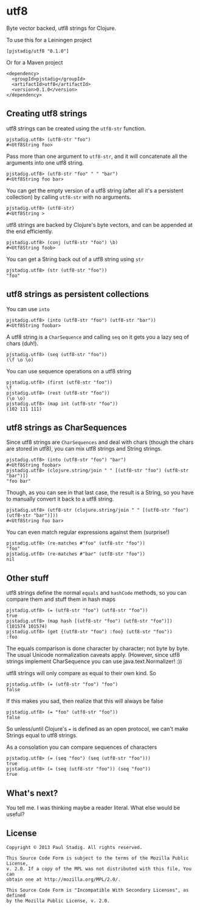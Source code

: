 #+STARTUP: hidestars showall
* utf8
  Byte vector backed, utf8 strings for Clojure.

  To use this for a Leiningen project

  : [pjstadig/utf8 "0.1.0"]

  Or for a Maven project

  : <dependency>
  :   <groupId>pjstadig</groupId>
  :   <artifactId>utf8</artifactId>
  :   <version>0.1.0</version>
  : </dependency>

** Creating utf8 strings
   utf8 strings can be created using the ~utf8-str~ function.

   : pjstadig.utf8> (utf8-str "foo")
   : #<Utf8String foo>

   Pass more than one argument to ~utf8-str~, and it will concatenate all the
   arguments into one utf8 string.

   : pjstadig.utf8> (utf8-str "foo" " " "bar")
   : #<Utf8String foo bar>

   You can get the empty version of a utf8 string (after all it's a persistent
   collection) by calling ~utf8-str~ with no arguments.

   : pjstadig.utf8> (utf8-str)
   : #<Utf8String >

   utf8 strings are backed by Clojure's byte vectors, and can be appended at the
   end efficiently.
   
   : pjstadig.utf8> (conj (utf8-str "foo") \b)
   : #<Utf8String foob>

   You can get a String back out of a utf8 string using ~str~

   : pjstadig.utf8> (str (utf8-str "foo"))
   : "foo"
** utf8 strings as persistent collections
   You can use ~into~
   
   : pjstadig.utf8> (into (utf8-str "foo") (utf8-str "bar"))
   : #<Utf8String foobar>
   
   A utf8 string is a ~CharSequence~ and calling ~seq~ on it gets you a lazy seq
   of chars (duh!).

   : pjstadig.utf8> (seq (utf8-str "foo"))
   : (\f \o \o)

   You can use sequence operations on a utf8 string

   : pjstadig.utf8> (first (utf8-str "foo"))
   : \f
   : pjstadig.utf8> (rest (utf8-str "foo"))
   : (\o \o)
   : pjstadig.utf8> (map int (utf8-str "foo"))
   : (102 111 111)
** utf8 strings as CharSequences
   Since utf8 strings are ~CharSequences~ and deal with chars (though the chars
   are stored in utf8), you can mix utf8 strings and String strings.

   : pjstadig.utf8> (into (utf8-str "foo") "bar")
   : #<Utf8String foobar>
   : pjstadig.utf8> (clojure.string/join " " [(utf8-str "foo") (utf8-str "bar")])
   : "foo bar"

   Though, as you can see in that last case, the result is a String, so you have
   to manually convert it back to a utf8 string.

   : pjstadig.utf8> (utf8-str (clojure.string/join " " [(utf8-str "foo") (utf8-str "bar")]))
   : #<Utf8String foo bar>

   You can even match regular expressions against them (surprise!)

   : pjstadig.utf8> (re-matches #"foo" (utf8-str "foo"))
   : "foo"
   : pjstadig.utf8> (re-matches #"bar" (utf8-str "foo"))
   : nil
** Other stuff
   utf8 strings define the normal ~equals~ and ~hashCode~ methods, so you can
   compare them and stuff them in hash maps

   : pjstadig.utf8> (= (utf8-str "foo") (utf8-str "foo"))
   : true
   : pjstadig.utf8> (map hash [(utf8-str "foo") (utf8-str "foo")])
   : (101574 101574)
   : pjstadig.utf8> (get {(utf8-str "foo") :foo} (utf8-str "foo"))
   : :foo

   The equals comparison is done character by character; not byte by byte.  The
   usual Unicode normalization caveats apply.  (However, since utf8 strings
   implement CharSequence you can use java.text.Normalizer! :))
   
   utf8 strings will only compare as equal to their own kind.  So

   : pjstadig.utf8> (= (utf8-str "foo") "foo")
   : false
   
   If this makes you sad, then realize that this will always be false

   : pjstadig.utf8> (= "foo" (utf8-str "foo"))
   : false

   So unless/until Clojure's ~=~ is defined as an open protocol, we can't make
   Strings equal to utf8 strings.

   As a consolation you can compare sequences of characters

   : pjstadig.utf8> (= (seq "foo") (seq (utf8-str "foo")))
   : true
   : pjstadig.utf8> (= (seq (utf8-str "foo")) (seq "foo"))
   : true
** What's next?
   You tell me.  I was thinking maybe a reader literal.  What else would be
   useful?
** License
  : Copyright © 2013 Paul Stadig. All rights reserved.
  : 
  : This Source Code Form is subject to the terms of the Mozilla Public License,
  : v. 2.0. If a copy of the MPL was not distributed with this file, You can
  : obtain one at http://mozilla.org/MPL/2.0/.
  : 
  : This Source Code Form is "Incompatible With Secondary Licenses", as defined
  : by the Mozilla Public License, v. 2.0.
